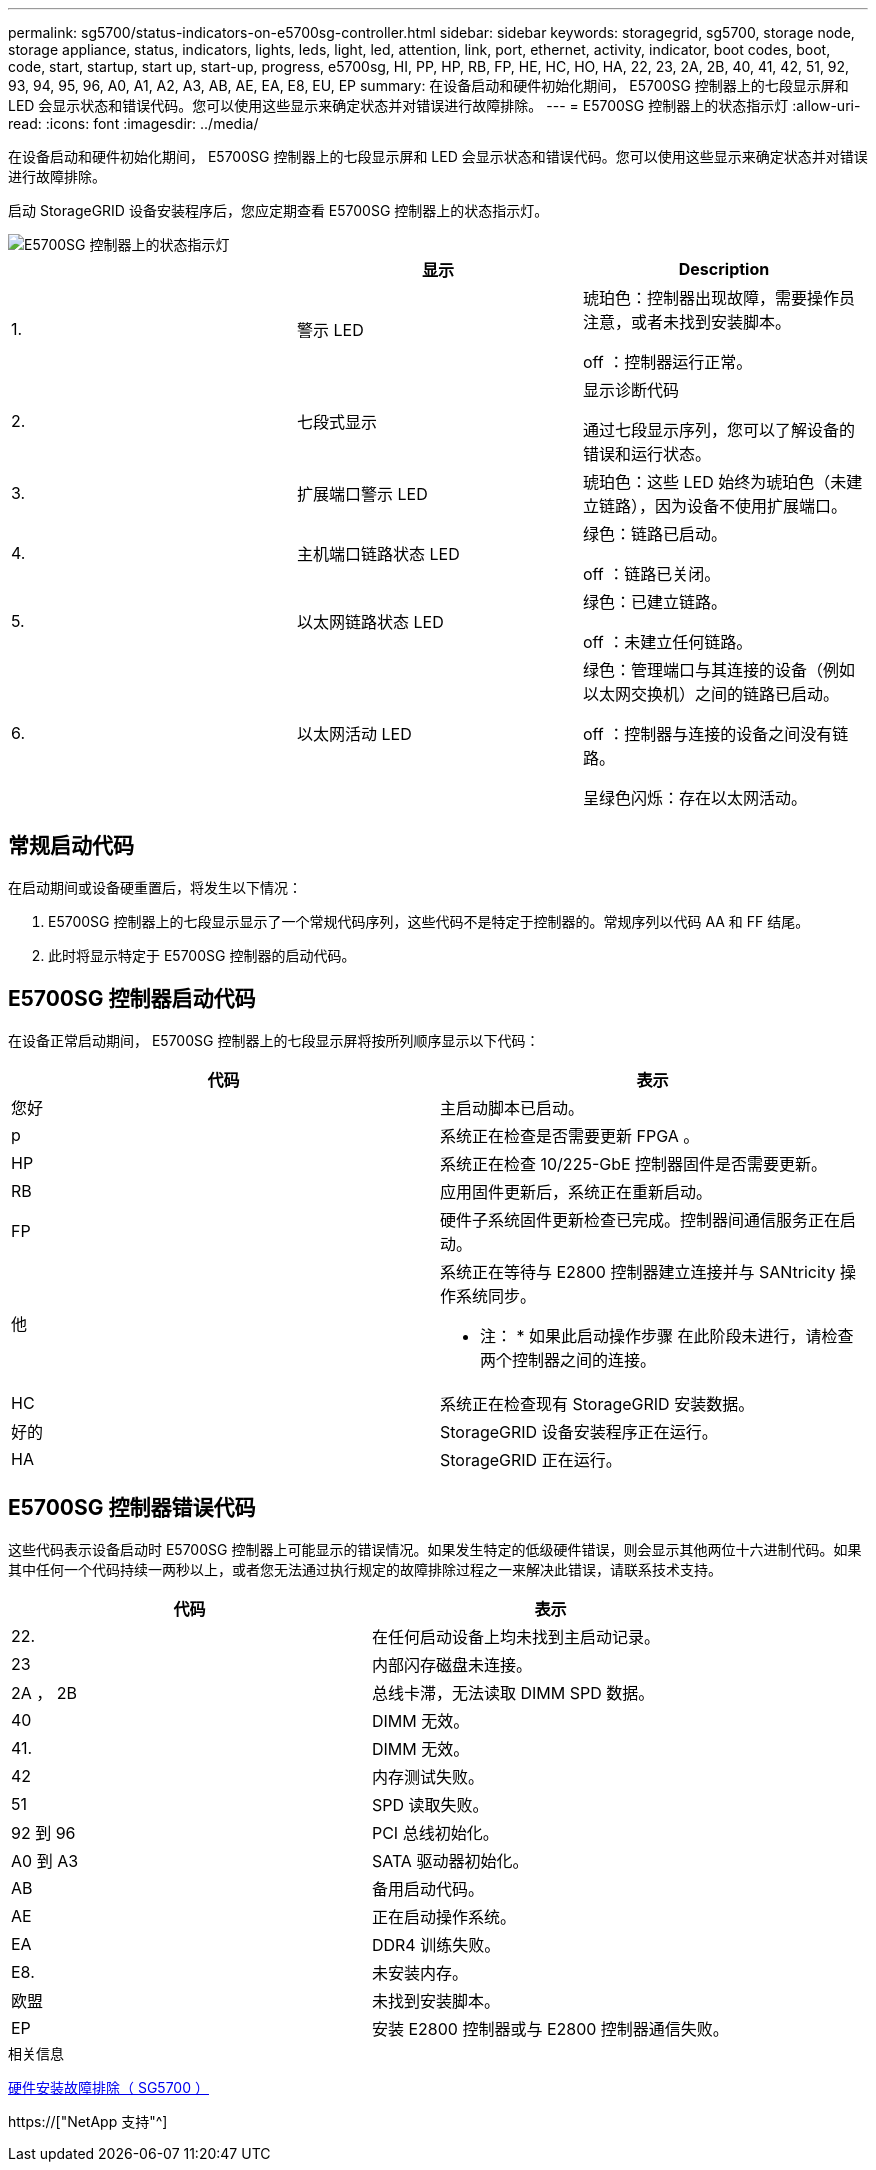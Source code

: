 ---
permalink: sg5700/status-indicators-on-e5700sg-controller.html 
sidebar: sidebar 
keywords: storagegrid, sg5700, storage node, storage appliance, status, indicators, lights, leds, light, led, attention, link, port, ethernet, activity, indicator, boot codes, boot, code, start, startup, start up, start-up, progress, e5700sg, HI, PP, HP, RB, FP, HE, HC, HO, HA, 22, 23, 2A, 2B, 40, 41, 42, 51, 92, 93, 94, 95, 96, A0, A1, A2, A3, AB, AE, EA, E8, EU, EP 
summary: 在设备启动和硬件初始化期间， E5700SG 控制器上的七段显示屏和 LED 会显示状态和错误代码。您可以使用这些显示来确定状态并对错误进行故障排除。 
---
= E5700SG 控制器上的状态指示灯
:allow-uri-read: 
:icons: font
:imagesdir: ../media/


[role="lead"]
在设备启动和硬件初始化期间， E5700SG 控制器上的七段显示屏和 LED 会显示状态和错误代码。您可以使用这些显示来确定状态并对错误进行故障排除。

启动 StorageGRID 设备安装程序后，您应定期查看 E5700SG 控制器上的状态指示灯。

image::../media/e5700sg_leds.gif[E5700SG 控制器上的状态指示灯]

|===
|  | 显示 | Description 


 a| 
1.
 a| 
警示 LED
 a| 
琥珀色：控制器出现故障，需要操作员注意，或者未找到安装脚本。

off ：控制器运行正常。



 a| 
2.
 a| 
七段式显示
 a| 
显示诊断代码

通过七段显示序列，您可以了解设备的错误和运行状态。



 a| 
3.
 a| 
扩展端口警示 LED
 a| 
琥珀色：这些 LED 始终为琥珀色（未建立链路），因为设备不使用扩展端口。



 a| 
4.
 a| 
主机端口链路状态 LED
 a| 
绿色：链路已启动。

off ：链路已关闭。



 a| 
5.
 a| 
以太网链路状态 LED
 a| 
绿色：已建立链路。

off ：未建立任何链路。



 a| 
6.
 a| 
以太网活动 LED
 a| 
绿色：管理端口与其连接的设备（例如以太网交换机）之间的链路已启动。

off ：控制器与连接的设备之间没有链路。

呈绿色闪烁：存在以太网活动。

|===


== 常规启动代码

在启动期间或设备硬重置后，将发生以下情况：

. E5700SG 控制器上的七段显示显示了一个常规代码序列，这些代码不是特定于控制器的。常规序列以代码 AA 和 FF 结尾。
. 此时将显示特定于 E5700SG 控制器的启动代码。




== E5700SG 控制器启动代码

在设备正常启动期间， E5700SG 控制器上的七段显示屏将按所列顺序显示以下代码：

|===
| 代码 | 表示 


 a| 
您好
 a| 
主启动脚本已启动。



 a| 
p
 a| 
系统正在检查是否需要更新 FPGA 。



 a| 
HP
 a| 
系统正在检查 10/225-GbE 控制器固件是否需要更新。



 a| 
RB
 a| 
应用固件更新后，系统正在重新启动。



 a| 
FP
 a| 
硬件子系统固件更新检查已完成。控制器间通信服务正在启动。



 a| 
他
 a| 
系统正在等待与 E2800 控制器建立连接并与 SANtricity 操作系统同步。

* 注： * 如果此启动操作步骤 在此阶段未进行，请检查两个控制器之间的连接。



 a| 
HC
 a| 
系统正在检查现有 StorageGRID 安装数据。



 a| 
好的
 a| 
StorageGRID 设备安装程序正在运行。



 a| 
HA
 a| 
StorageGRID 正在运行。

|===


== E5700SG 控制器错误代码

这些代码表示设备启动时 E5700SG 控制器上可能显示的错误情况。如果发生特定的低级硬件错误，则会显示其他两位十六进制代码。如果其中任何一个代码持续一两秒以上，或者您无法通过执行规定的故障排除过程之一来解决此错误，请联系技术支持。

|===
| 代码 | 表示 


 a| 
22.
 a| 
在任何启动设备上均未找到主启动记录。



 a| 
23
 a| 
内部闪存磁盘未连接。



 a| 
2A ， 2B
 a| 
总线卡滞，无法读取 DIMM SPD 数据。



 a| 
40
 a| 
DIMM 无效。



 a| 
41.
 a| 
DIMM 无效。



 a| 
42
 a| 
内存测试失败。



 a| 
51
 a| 
SPD 读取失败。



 a| 
92 到 96
 a| 
PCI 总线初始化。



 a| 
A0 到 A3
 a| 
SATA 驱动器初始化。



 a| 
AB
 a| 
备用启动代码。



 a| 
AE
 a| 
正在启动操作系统。



 a| 
EA
 a| 
DDR4 训练失败。



 a| 
E8.
 a| 
未安装内存。



 a| 
欧盟
 a| 
未找到安装脚本。



 a| 
EP
 a| 
安装 E2800 控制器或与 E2800 控制器通信失败。

|===
.相关信息
xref:troubleshooting-hardware-installation.adoc[硬件安装故障排除（ SG5700 ）]

https://["NetApp 支持"^]
